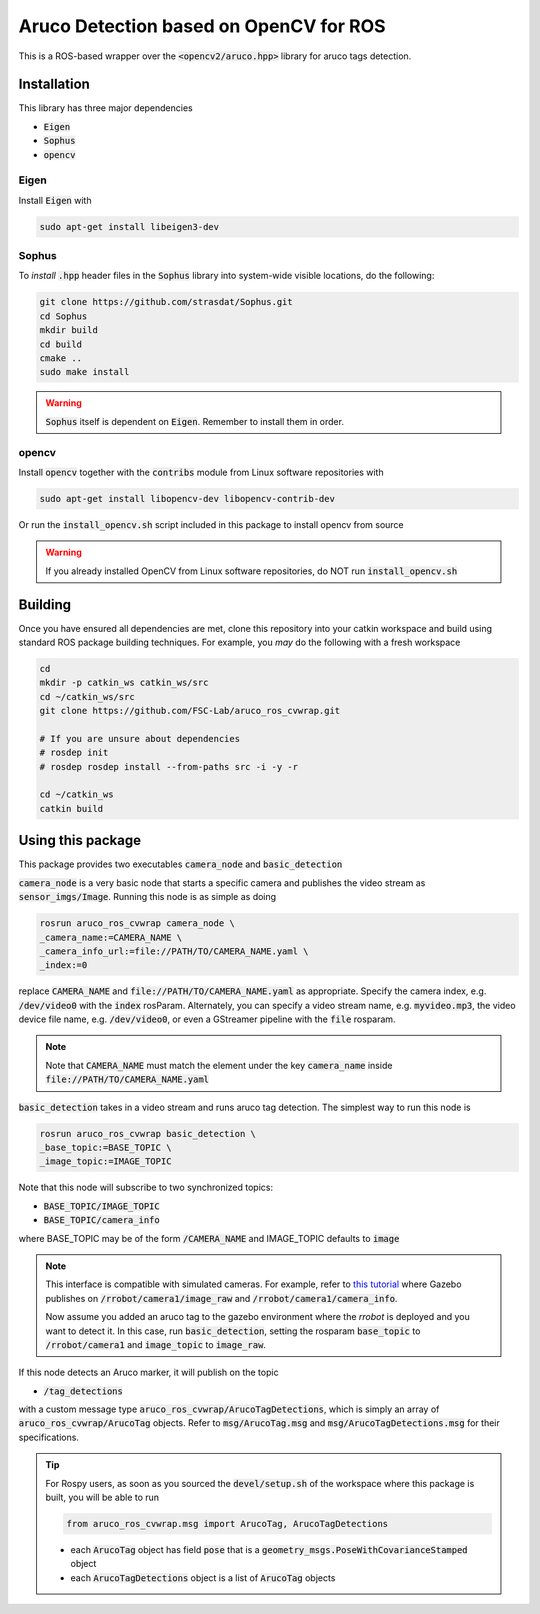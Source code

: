 Aruco Detection based on OpenCV for ROS
~~~~~~~~~~~~~~~~~~~~~~~~~~~~~~~~~~~~~~~

This is a ROS-based wrapper over the :code:`<opencv2/aruco.hpp>` library for aruco tags detection.

Installation
============

This library has three major dependencies

* :code:`Eigen`
* :code:`Sophus`
* :code:`opencv`

Eigen
-----

Install :code:`Eigen` with

.. code:: bash

  sudo apt-get install libeigen3-dev

Sophus
------

To *install* :code:`.hpp` header files in the :code:`Sophus` library into system-wide visible locations, do the following:

.. code:: bash

  git clone https://github.com/strasdat/Sophus.git
  cd Sophus
  mkdir build
  cd build
  cmake ..
  sudo make install

.. warning::

  :code:`Sophus` itself is dependent on :code:`Eigen`. Remember to install them in order.

opencv
------

Install :code:`opencv` together with the :code:`contribs` module from Linux software repositories with

.. code:: bash

  sudo apt-get install libopencv-dev libopencv-contrib-dev

Or run the :code:`install_opencv.sh` script included in this package to install opencv from source

.. warning::
  
  If you already installed OpenCV from Linux software repositories, do NOT run :code:`install_opencv.sh`

Building
========

Once you have ensured all dependencies are met, clone this repository into your catkin workspace and build using standard ROS package building techniques. For example, you *may* do the following with a fresh workspace

.. code:: bash

  cd 
  mkdir -p catkin_ws catkin_ws/src
  cd ~/catkin_ws/src
  git clone https://github.com/FSC-Lab/aruco_ros_cvwrap.git
  
  # If you are unsure about dependencies
  # rosdep init
  # rosdep rosdep install --from-paths src -i -y -r

  cd ~/catkin_ws
  catkin build

Using this package
==================

This package provides two executables :code:`camera_node` and :code:`basic_detection`

:code:`camera_node` is a very basic node that starts a specific camera and publishes the video stream as :code:`sensor_imgs/Image`. Running this node is as simple as doing

.. code::

  rosrun aruco_ros_cvwrap camera_node \
  _camera_name:=CAMERA_NAME \ 
  _camera_info_url:=file://PATH/TO/CAMERA_NAME.yaml \
  _index:=0 

replace :code:`CAMERA_NAME` and :code:`file://PATH/TO/CAMERA_NAME.yaml` as appropriate. Specify the camera index, e.g. :code:`/dev/video0` with the :code:`index` rosParam. Alternately, you can specify a video stream name, e.g. :code:`myvideo.mp3`, the video device file name, e.g. :code:`/dev/video0`, or even a GStreamer pipeline with the :code:`file` rosparam.

.. note::
  
  Note that :code:`CAMERA_NAME` must match the element under the key :code:`camera_name` inside :code:`file://PATH/TO/CAMERA_NAME.yaml`

:code:`basic_detection` takes in a video stream and runs aruco tag detection. The simplest way to run this node is

.. code::

  rosrun aruco_ros_cvwrap basic_detection \
  _base_topic:=BASE_TOPIC \
  _image_topic:=IMAGE_TOPIC

Note that this node will subscribe to two synchronized topics:

* :code:`BASE_TOPIC/IMAGE_TOPIC`
* :code:`BASE_TOPIC/camera_info`

where BASE_TOPIC may be of the form :code:`/CAMERA_NAME` and IMAGE_TOPIC defaults to :code:`image`

.. note::

  This interface is compatible with simulated cameras. For example, refer to `this tutorial <http://gazebosim.org/tutorials?tut=ros_gzplugins#Camera>`_ where Gazebo publishes on :code:`/rrobot/camera1/image_raw` and :code:`/rrobot/camera1/camera_info`. 

  Now assume you added an aruco tag to the gazebo environment where the *rrobot* is deployed and you want to detect it. In this case, run :code:`basic_detection`, setting the rosparam :code:`base_topic` to :code:`/rrobot/camera1` and :code:`image_topic` to :code:`image_raw`.

If this node detects an Aruco marker, it will publish on the topic

* :code:`/tag_detections`

with a custom message type :code:`aruco_ros_cvwrap/ArucoTagDetections`, which is simply an array of :code:`aruco_ros_cvwrap/ArucoTag` objects. Refer to :code:`msg/ArucoTag.msg` and :code:`msg/ArucoTagDetections.msg` for their specifications.

.. tip::

  For Rospy users, as soon as you sourced the :code:`devel/setup.sh` of the workspace where this package is built, you will be able to run 

  .. code:: python

    from aruco_ros_cvwrap.msg import ArucoTag, ArucoTagDetections

  * each :code:`ArucoTag` object has field :code:`pose` that is a :code:`geometry_msgs.PoseWithCovarianceStamped` object
  * each :code:`ArucoTagDetections` object is a list of :code:`ArucoTag` objects